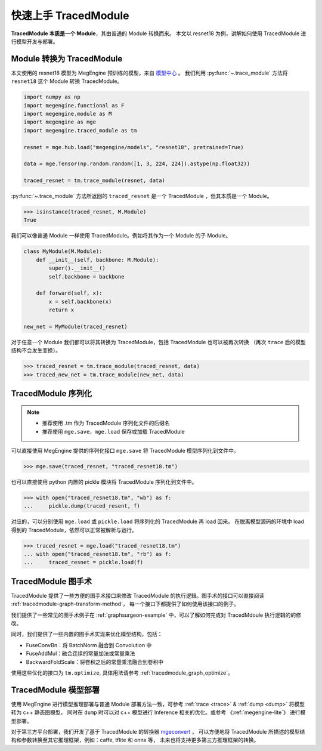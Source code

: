 .. _quick-start:

=====================
快速上手 TracedModule
=====================

**TracedModule 本质是一个 Module**，其由普通的 Module 转换而来。
本文以 resnet18 为例，讲解如何使用 TracedModule 进行模型开发与部署。

Module 转换为 TracedModule
==========================

本文使用的 resnet18 模型为 MegEngine 预训练的模型，来自 `模型中心 <https://megengine.org.cn/model-hub>`_ 。
我们利用 :py:func:`~.trace_module` 方法将 ``resnet18`` 这个 Module 转换 TracedModule。

.. code-block:: python

    import numpy as np
    import megengine.functional as F
    import megengine.module as M
    import megengine as mge
    import megengine.traced_module as tm

    resnet = mge.hub.load("megengine/models", "resnet18", pretrained=True)

    data = mge.Tensor(np.random.random([1, 3, 224, 224]).astype(np.float32))
    
    traced_resnet = tm.trace_module(resnet, data)

:py:func:`~.trace_module` 方法所返回的 ``traced_resnet`` 是一个 TracedModule ，但其本质是一个 Module。

>>> isinstance(traced_resnet, M.Module)
True

我们可以像普通 Module 一样使用 TracedModule。例如将其作为一个 Module 的子 Module。

.. code-block:: python

    class MyModule(M.Module):
        def __init__(self, backbone: M.Module):
            super().__init__()
            self.backbone = backbone
        
        def forward(self, x):
            x = self.backbone(x)
            return x

    new_net = MyModule(traced_resnet)

对于任意一个 Module 我们都可以将其转换为 TracedModule，包括 TracedModule 也可以被再次转换
（再次 ``trace`` 后的模型结构不会发生变换）。

>>> traced_resnet = tm.trace_module(traced_resnet, data)
>>> traced_new_net = tm.trace_module(new_net, data)

TracedModule 序列化
===================

.. note::

   * 推荐使用 .tm 作为 TracedModule 序列化文件的后缀名
   * 推荐使用 ``mge.save``，``mge.load`` 保存或加载 TracedModule

可以直接使用 MegEngine 提供的序列化接口 ``mge.save`` 将 TracedModule 模型序列化到文件中。

>>> mge.save(traced_resnet, "traced_resnet18.tm")

也可以直接使用 python 内置的 pickle 模块将 TracedModule 序列化到文件中。

>>> with open("traced_resnet18.tm", "wb") as f:
...     pickle.dump(traced_resent, f)

对应的，可以分别使用 ``mge.load`` 或 ``pickle.load`` 将序列化的 TracedModule 再 load 回来。
在脱离模型源码的环境中 load 得到的 TracedModule，依然可以正常被解析与运行。

>>> traced_resnet = mge.load("traced_resnet18.tm")
... with open("traced_resnet18.tm", "rb") as f:
...     traced_resnet = pickle.load(f)




TracedModule 图手术
===================

TracedModule 提供了一些方便的图手术接口来修改 TracedModule 的执行逻辑。图手术的接口可以直接阅读 :ref:`tracedmodule-graph-transform-method`，
每一个接口下都提供了如何使用该接口的例子。

我们提供了一些常见的图手术例子在 :ref:`graphsurgeon-example` 中，可以了解如何完成对 TracedMdoule 执行逻辑的的修改。

同时，我们提供了一些内置的图手术实现来优化模型结构，包括：

* FuseConvBn：将 BatchNorm 融合到 Convolution 中
* FuseAddMul：融合连续的常量加法或常量乘法
* BackwardFoldScale：将卷积之后的常量乘法融合到卷积中

使用这些优化的接口为 ``tm.optimize``, 具体用法请参考 :ref:`tracedmodule_graph_optimize`。

TracedModule 模型部署
=====================

使用 MegEngine 进行模型推理部署与普通 Module 部署方法一致，可参考 :ref:`trace <trace>` & :ref:`dump <dump>` 将模型转为 c++ 静态图模型，
同时在 ``dump`` 时可以对 c++ 模型进行 Inference 相关的优化。或参考 《:ref:`megengine-lite`》 进行模型部署。


对于第三方平台部署，我们开发了基于 TracedModule 的转换器 `mgeconvert <https://github.com/MegEngine/mgeconvert>`__ ，
可以方便地将 TracedModule 所描述的模型结构和参数转换至其它推理框架，例如：caffe, tflite 和 onnx 等，
未来也将支持更多第三方推理框架的转换。
